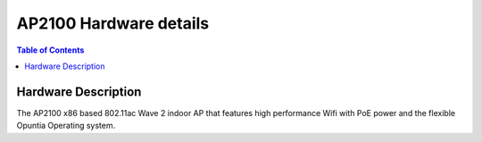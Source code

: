 ***********************
AP2100 Hardware details
***********************

.. contents:: Table of Contents

Hardware Description
--------------------

The AP2100 x86 based 802.11ac Wave 2 indoor AP that features high performance Wifi with PoE power and the flexible Opuntia Operating system.